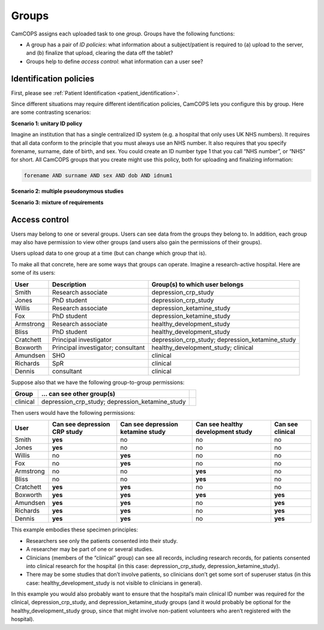 ..  documentation/source/introduction/groups.rst

..  Copyright (C) 2012-2018 Rudolf Cardinal (rudolf@pobox.com).
    .
    This file is part of CamCOPS.
    .
    CamCOPS is free software: you can redistribute it and/or modify
    it under the terms of the GNU General Public License as published by
    the Free Software Foundation, either version 3 of the License, or
    (at your option) any later version.
    .
    CamCOPS is distributed in the hope that it will be useful,
    but WITHOUT ANY WARRANTY; without even the implied warranty of
    MERCHANTABILITY or FITNESS FOR A PARTICULAR PURPOSE. See the
    GNU General Public License for more details.
    .
    You should have received a copy of the GNU General Public License
    along with CamCOPS. If not, see <http://www.gnu.org/licenses/>.

.. _groups:

Groups
======

CamCOPS assigns each uploaded task to one *group*. Groups have the following
functions:

- A group has a pair of *ID policies*: what information about a subject/patient
  is required to (a) upload to the server, and (b) finalize that upload,
  clearing the data off the tablet?

- Groups help to define *access control*: what information can a user see?

Identification policies
-----------------------

First, please see :ref:`Patient Identification <patient_identification>`.

Since different situations may require different identification policies,
CamCOPS lets you configure this by group. Here are some contrasting scenarios:

**Scenario 1: unitary ID policy**

Imagine an institution that has a single centralized ID system (e.g. a hospital
that only uses UK NHS numbers). It requires that all data conform to the
principle that you must always use an NHS number. It also requires that you
specify forename, surname, date of birth, and sex. You could create an ID
number type 1 that you call “NHS number”, or “NHS” for short. All CamCOPS
groups that you create might use this policy, both for uploading and finalizing
information:

.. code-block:: none

    forename AND surname AND sex AND dob AND idnum1

**Scenario 2: multiple pseudonymous studies**

.. todo:: write scenario

**Scenario 3: mixture of requirements**

.. todo:: write scenario

Access control
--------------

Users may belong to one or several groups. Users can see data from the groups
they belong to. In addition, each group may also have permission to view other
groups (and users also gain the permissions of their groups).

Users upload data to one group at a time (but can change which group that is).

To make all that concrete, here are some ways that groups can operate. Imagine a
research-active hospital. Here are some of its users:

=========== =================================== ===============================
User        Description                         Group(s) to which user belongs
=========== =================================== ===============================
Smith       Research associate                  depression_crp_study
Jones       PhD student                         depression_crp_study
Willis      Research associate                  depression_ketamine_study
Fox         PhD student                         depression_ketamine_study
Armstrong   Research associate                  healthy_development_study
Bliss       PhD student                         healthy_development_study
Cratchett   Principal investigator              depression_crp_study;
                                                depression_ketamine_study
Boxworth    Principal investigator; consultant  healthy_development_study;
                                                clinical
Amundsen    SHO                                 clinical
Richards    SpR                                 clinical
Dennis      consultant                          clinical
=========== =================================== ===============================

Suppose also that we have the following group-to-group permissions:

=========== =================================== ===============================
Group       … can see other group(s)
=========== =================================== ===============================
clinical    depression_crp_study;
            depression_ketamine_study
=========== =================================== ===============================

Then users would have the following permissions:

=========== ============================ ================================= ================================= ================
User        Can see depression CRP study Can see depression ketamine study Can see healthy development study Can see clinical
=========== ============================ ================================= ================================= ================
Smith       **yes**                      no                                no                                no
Jones       **yes**                      no                                no                                no
Willis      no                           **yes**                           no                                no
Fox         no                           **yes**                           no                                no
Armstrong   no                           no                                **yes**                           no
Bliss       no                           no                                **yes**                           no
Cratchett   **yes**                      **yes**                           no                                no
Boxworth    **yes**                      **yes**                           **yes**                           **yes**
Amundsen    **yes**                      **yes**                           no                                **yes**
Richards    **yes**                      **yes**                           no                                **yes**
Dennis      **yes**                      **yes**                           no                                **yes**
=========== ============================ ================================= ================================= ================

This example embodies these specimen principles:

- Researchers see only the patients consented into their study.
- A researcher may be part of one or several studies.
- Clinicians (members of the “clinical” group) can see all records, including
  research records, for patients consented into clinical research for the
  hospital (in this case: depression_crp_study, depression_ketamine_study).
- There may be some studies that don’t involve patients, so clinicians don’t
  get some sort of superuser status (in this case: healthy_development_study is
  not visible to clinicians in general).

In this example you would also probably want to ensure that the hospital’s main
clinical ID number was required for the clinical, depression_crp_study, and
depression_ketamine_study groups (and it would probably be optional for the
healthy_development_study group, since that might involve non-patient volunteers
who aren’t registered with the hospital).
